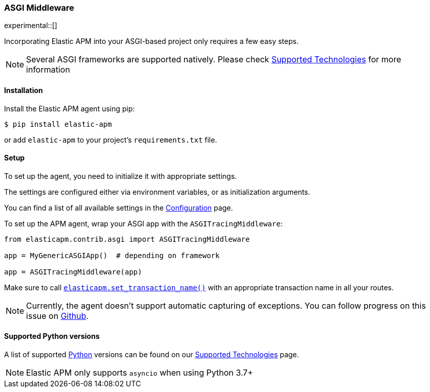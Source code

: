 [[_asgi-middleware]]
=== ASGI Middleware

experimental::[]

Incorporating Elastic APM into your ASGI-based project only requires a few easy
steps.

NOTE: Several ASGI frameworks are supported natively.
Please check <<_supported-technologies,Supported Technologies>> for more information

[float]
[[asgi-installation]]
==== Installation

Install the Elastic APM agent using pip:

[source,bash]
----
$ pip install elastic-apm
----

or add `elastic-apm` to your project's `requirements.txt` file.


[float]
[[asgi-setup]]
==== Setup

To set up the agent, you need to initialize it with appropriate settings.

The settings are configured either via environment variables, or as
initialization arguments.

You can find a list of all available settings in the
<<_configuration, Configuration>> page.

To set up the APM agent, wrap your ASGI app with the `ASGITracingMiddleware`:

[source,python]
----
from elasticapm.contrib.asgi import ASGITracingMiddleware

app = MyGenericASGIApp()  # depending on framework

app = ASGITracingMiddleware(app)

----

Make sure to call <<api-set-transaction-name, `elasticapm.set_transaction_name()`>> with an appropriate transaction name in all your routes.

NOTE: Currently, the agent doesn't support automatic capturing of exceptions.
You can follow progress on this issue on https://github.com/elastic/apm-agent-python/issues/1548[Github].

[float]
[[supported-python-versions]]
==== Supported Python versions

A list of supported <<supported-python,Python>> versions can be found on our <<_supported-technologies,Supported Technologies>> page.

NOTE: Elastic APM only supports `asyncio` when using Python 3.7+
